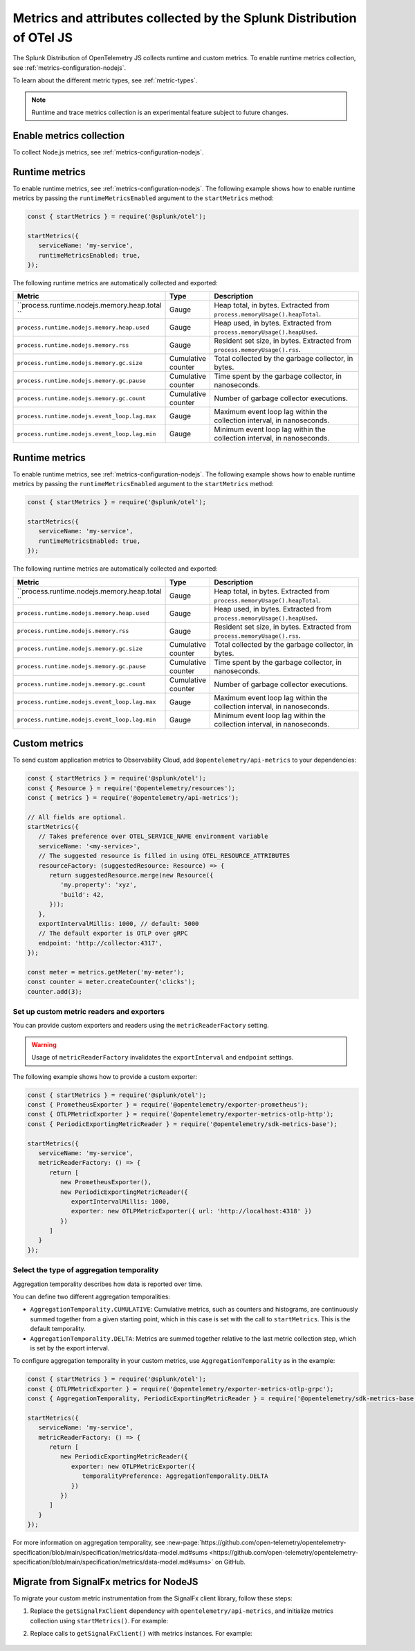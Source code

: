 .. _nodejs-otel-metrics:

**********************************************************************
Metrics and attributes collected by the Splunk Distribution of OTel JS
**********************************************************************

.. meta:: 
   :description: The Splunk Distribution of OpenTelemetry JS collects the following metrics.

The Splunk Distribution of OpenTelemetry JS collects runtime and custom metrics. To enable runtime metrics collection, see :ref:`metrics-configuration-nodejs`. 

To learn about the different metric types, see :ref:`metric-types`.

.. note:: Runtime and trace metrics collection is an experimental feature subject to future changes.

.. _enable-nodejs-metrics:

Enable metrics collection
====================================================

To collect Node.js metrics, see :ref:`metrics-configuration-nodejs`.

.. _nodejs-otel-runtime-metrics:

Runtime metrics
================================================

To enable runtime metrics, see :ref:`metrics-configuration-nodejs`. The following example shows how to enable runtime metrics by passing the ``runtimeMetricsEnabled`` argument to the ``startMetrics`` method:

.. code-block:: javascript

   const { startMetrics } = require('@splunk/otel');

   startMetrics({
      serviceName: 'my-service',
      runtimeMetricsEnabled: true,
   });

The following runtime metrics are automatically collected and exported:

.. list-table:: 
   :header-rows: 1
   :widths: 40 10 50
   :width: 100%

   * - Metric
     - Type
     - Description
   * - ``process.runtime.nodejs.memory.heap.total ``
     - Gauge
     - Heap total, in bytes. Extracted from ``process.memoryUsage().heapTotal``.
   * - ``process.runtime.nodejs.memory.heap.used``
     - Gauge
     - Heap used, in bytes. Extracted from ``process.memoryUsage().heapUsed``.
   * - ``process.runtime.nodejs.memory.rss``
     - Gauge
     - Resident set size, in bytes. Extracted from ``process.memoryUsage().rss``.
   * - ``process.runtime.nodejs.memory.gc.size``
     - Cumulative counter
     - Total collected by the garbage collector, in bytes.
   * - ``process.runtime.nodejs.memory.gc.pause``
     - Cumulative counter
     - Time spent by the garbage collector, in nanoseconds.
   * - ``process.runtime.nodejs.memory.gc.count``
     - Cumulative counter
     - Number of garbage collector executions.
   * - ``process.runtime.nodejs.event_loop.lag.max``
     - Gauge
     - Maximum event loop lag within the collection interval, in nanoseconds.
   * - ``process.runtime.nodejs.event_loop.lag.min``
     - Gauge
     - Minimum event loop lag within the collection interval, in nanoseconds.

.. _nodejs-otel-runtime-metrics:

Runtime metrics
================================================

To enable runtime metrics, see :ref:`metrics-configuration-nodejs`. The following example shows how to enable runtime metrics by passing the ``runtimeMetricsEnabled`` argument to the ``startMetrics`` method:

.. code-block:: javascript

   const { startMetrics } = require('@splunk/otel');

   startMetrics({
      serviceName: 'my-service',
      runtimeMetricsEnabled: true,
   });

The following runtime metrics are automatically collected and exported:

.. list-table:: 
   :header-rows: 1
   :widths: 40 10 50
   :width: 100%

   * - Metric
     - Type
     - Description
   * - ``process.runtime.nodejs.memory.heap.total ``
     - Gauge
     - Heap total, in bytes. Extracted from ``process.memoryUsage().heapTotal``.
   * - ``process.runtime.nodejs.memory.heap.used``
     - Gauge
     - Heap used, in bytes. Extracted from ``process.memoryUsage().heapUsed``.
   * - ``process.runtime.nodejs.memory.rss``
     - Gauge
     - Resident set size, in bytes. Extracted from ``process.memoryUsage().rss``.
   * - ``process.runtime.nodejs.memory.gc.size``
     - Cumulative counter
     - Total collected by the garbage collector, in bytes.
   * - ``process.runtime.nodejs.memory.gc.pause``
     - Cumulative counter
     - Time spent by the garbage collector, in nanoseconds.
   * - ``process.runtime.nodejs.memory.gc.count``
     - Cumulative counter
     - Number of garbage collector executions.
   * - ``process.runtime.nodejs.event_loop.lag.max``
     - Gauge
     - Maximum event loop lag within the collection interval, in nanoseconds.
   * - ``process.runtime.nodejs.event_loop.lag.min``
     - Gauge
     - Minimum event loop lag within the collection interval, in nanoseconds.

.. _nodejs-otel-custom-metrics:

Custom metrics
=====================================

To send custom application metrics to Observability Cloud, add ``@opentelemetry/api-metrics`` to your dependencies:

.. code-block:: javascript

   const { startMetrics } = require('@splunk/otel');
   const { Resource } = require('@opentelemetry/resources');
   const { metrics } = require('@opentelemetry/api-metrics');

   // All fields are optional.
   startMetrics({
      // Takes preference over OTEL_SERVICE_NAME environment variable
      serviceName: '<my-service>',
      // The suggested resource is filled in using OTEL_RESOURCE_ATTRIBUTES
      resourceFactory: (suggestedResource: Resource) => {
         return suggestedResource.merge(new Resource({
            'my.property': 'xyz',
            'build': 42,
         }));
      },
      exportIntervalMillis: 1000, // default: 5000
      // The default exporter is OTLP over gRPC
      endpoint: 'http://collector:4317',
   });

   const meter = metrics.getMeter('my-meter');
   const counter = meter.createCounter('clicks');
   counter.add(3);
   
Set up custom metric readers and exporters
----------------------------------------------------

You can provide custom exporters and readers using the ``metricReaderFactory`` setting.

.. warning:: Usage of ``metricReaderFactory`` invalidates the ``exportInterval`` and ``endpoint`` settings.

The following example shows how to provide a custom exporter:

.. code-block:: javascript

   const { startMetrics } = require('@splunk/otel');
   const { PrometheusExporter } = require('@opentelemetry/exporter-prometheus');
   const { OTLPMetricExporter } = require('@opentelemetry/exporter-metrics-otlp-http');
   const { PeriodicExportingMetricReader } = require('@opentelemetry/sdk-metrics-base');

   startMetrics({
      serviceName: 'my-service',
      metricReaderFactory: () => {
         return [
            new PrometheusExporter(),
            new PeriodicExportingMetricReader({
               exportIntervalMillis: 1000,
               exporter: new OTLPMetricExporter({ url: 'http://localhost:4318' })
            })
         ]
      }
   });

Select the type of aggregation temporality
-----------------------------------------

Aggregation temporality describes how data is reported over time.

You can define two different aggregation temporalities:

- ``AggregationTemporality.CUMULATIVE``: Cumulative metrics, such as counters and histograms, are continuously summed together from a given starting point, which in this case is set with the call to ``startMetrics``. This is the default temporality.
- ``AggregationTemporality.DELTA``: Metrics are summed together relative to the last metric collection step, which is set by the export interval.

To configure aggregation temporality in your custom metrics, use ``AggregationTemporality`` as in the example:

.. code-block:: javascript

   const { startMetrics } = require('@splunk/otel');
   const { OTLPMetricExporter } = require('@opentelemetry/exporter-metrics-otlp-grpc');
   const { AggregationTemporality, PeriodicExportingMetricReader } = require('@opentelemetry/sdk-metrics-base');

   startMetrics({
      serviceName: 'my-service',
      metricReaderFactory: () => {
         return [
            new PeriodicExportingMetricReader({
               exporter: new OTLPMetricExporter({
                  temporalityPreference: AggregationTemporality.DELTA
               })
            })
         ]
      }
   });

For more information on aggregation temporality, see :new-page:`https://github.com/open-telemetry/opentelemetry-specification/blob/main/specification/metrics/data-model.md#sums <https://github.com/open-telemetry/opentelemetry-specification/blob/main/specification/metrics/data-model.md#sums>` on GitHub.

.. _nodejs-otel-metrics-migration:

Migrate from SignalFx metrics for NodeJS
===========================================

To migrate your custom metric instrumentation from the SignalFx client library, follow these steps:

#. Replace the ``getSignalFxClient`` dependency with ``opentelemetry/api-metrics``, and initialize metrics collection using ``startMetrics()``. For example:

   .. tabs::

      .. code-tab:: javascript SignalFx (Deprecated)

         const { startMetrics } = require('@splunk/otel');
         const { getSignalFxClient } = startMetrics({ serviceName: 'my-service' });

      .. code-tab:: javascript OpenTelemetry (Supported)

         const { startMetrics } = require('@splunk/otel');
         const { metrics } = require('@opentelemetry/api-metrics');

         startMetrics({ serviceName: 'my-service' });

#. Replace calls to ``getSignalFxClient()`` with metrics instances. For example:

      .. tabs::

         .. code-tab:: javascript SignalFx (Deprecated)

            getSignalFxClient().send({
               gauges: [{ metric: 'cpu', value: 42, timestamp: 1442960607000}],
               cumulative_counters: [{ metric: 'clicks', value: 99, timestamp: 1442960607000}],
            })

         .. code-tab:: javascript OpenTelemetry (Supported)

            const meter = metrics.getMeter('my-meter');
            meter.createObservableGauge('cpu', result => {
               result.observe(42);
            });
            const counter = meter.createCounter('clicks');
            counter.add(99);